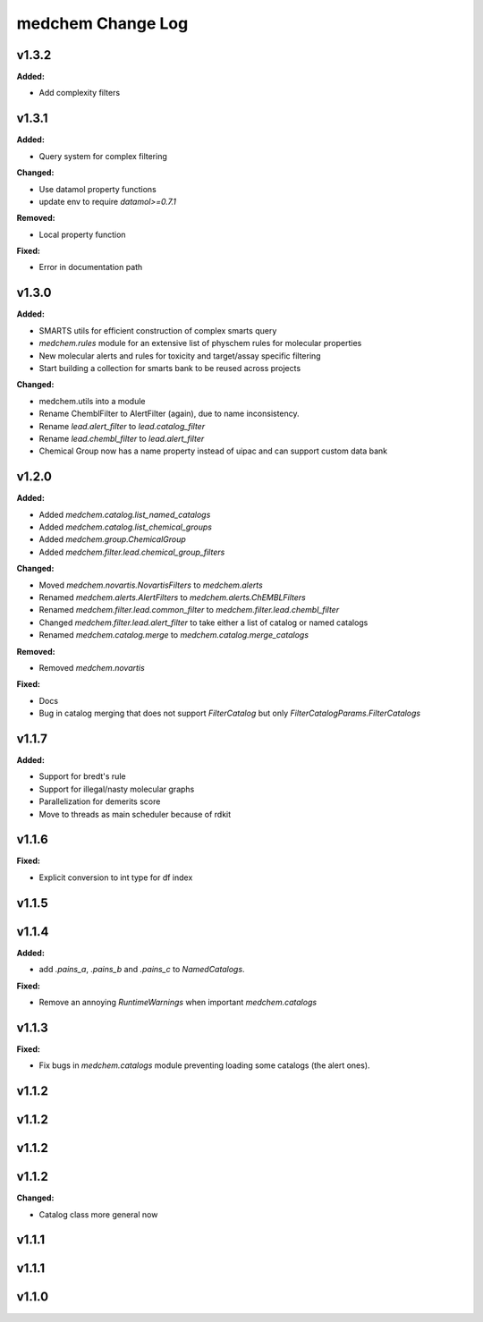==================
medchem Change Log
==================

.. current developments

v1.3.2
====================

**Added:**

* Add complexity filters



v1.3.1
====================

**Added:**

* Query system for complex filtering

**Changed:**

* Use datamol property functions
* update env to require `datamol>=0.7.1`

**Removed:**

* Local property function

**Fixed:**

* Error in documentation path



v1.3.0
====================

**Added:**

* SMARTS utils for efficient construction of complex smarts query
* `medchem.rules` module for an extensive list of physchem rules for molecular properties
* New molecular alerts and rules for toxicity and target/assay specific filtering
* Start building a collection for smarts bank to be reused across projects

**Changed:**

* medchem.utils into a module
* Rename ChemblFilter to AlertFilter (again), due to name inconsistency. 
* Rename `lead.alert_filter` to `lead.catalog_filter`
* Rename `lead.chembl_filter` to `lead.alert_filter`
* Chemical Group now has a name property instead of uipac and can support custom data bank



v1.2.0
====================

**Added:**

* Added  `medchem.catalog.list_named_catalogs`
* Added  `medchem.catalog.list_chemical_groups`
* Added  `medchem.group.ChemicalGroup`
* Added  `medchem.filter.lead.chemical_group_filters`

**Changed:**

* Moved `medchem.novartis.NovartisFilters` to `medchem.alerts`
* Renamed `medchem.alerts.AlertFilters` to `medchem.alerts.ChEMBLFilters`
* Renamed `medchem.filter.lead.common_filter` to `medchem.filter.lead.chembl_filter`
* Changed  `medchem.filter.lead.alert_filter` to take either a list of catalog or named catalogs
* Renamed  `medchem.catalog.merge` to `medchem.catalog.merge_catalogs`

**Removed:**

* Removed `medchem.novartis`

**Fixed:**

* Docs
* Bug in catalog merging that does not support `FilterCatalog` but only `FilterCatalogParams.FilterCatalogs`



v1.1.7
====================

**Added:**

* Support for bredt's rule
* Support for illegal/nasty molecular graphs
* Parallelization for demerits score
* Move to threads as main scheduler because of rdkit



v1.1.6
====================

**Fixed:**

* Explicit conversion to int type for df index



v1.1.5
====================



v1.1.4
====================

**Added:**

* add `.pains_a`, `.pains_b` and `.pains_c` to `NamedCatalogs`.

**Fixed:**

* Remove an annoying `RuntimeWarnings` when important `medchem.catalogs`



v1.1.3
====================

**Fixed:**

* Fix bugs in `medchem.catalogs` module preventing loading some catalogs (the alert ones).



v1.1.2
====================



v1.1.2
====================



v1.1.2
====================



v1.1.2
====================

**Changed:**

* Catalog class more general now



v1.1.1
====================



v1.1.1
====================



v1.1.0
====================


